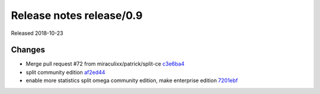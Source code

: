Release notes release/0.9
=========================

Released 2018-10-23

Changes
~~~~~~~

-  Merge pull request #72 from miraculixx/patrick/split-ce
   `c3e6ba4 <https://github.com/omegaml/omegaml/commit/c3e6ba4>`__
-  split community edition
   `af2ed44 <https://github.com/omegaml/omegaml/commit/af2ed44>`__
-  enable more statistics split omega community edition, make enterprise
   edition
   `7201ebf <https://github.com/omegaml/omegaml/commit/7201ebf>`__
